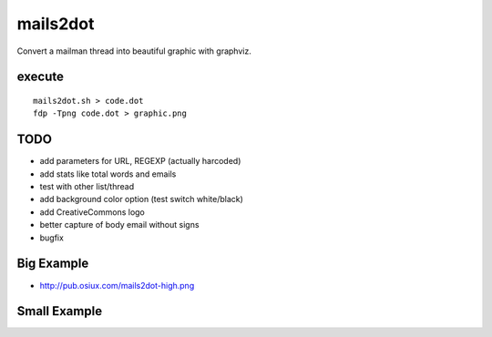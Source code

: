 mails2dot
=========

Convert a mailman thread into beautiful graphic with graphviz.


execute
-------

::

    mails2dot.sh > code.dot
    fdp -Tpng code.dot > graphic.png


TODO
----

- add parameters for URL, REGEXP (actually harcoded)
- add stats like total words and emails
- test with other list/thread
- add background color option (test switch white/black)
- add CreativeCommons logo
- better capture of body email without signs
- bugfix


Big Example
-----------

- http://pub.osiux.com/mails2dot-high.png


Small Example
-------------

.. image:: mails2dot-small.png


